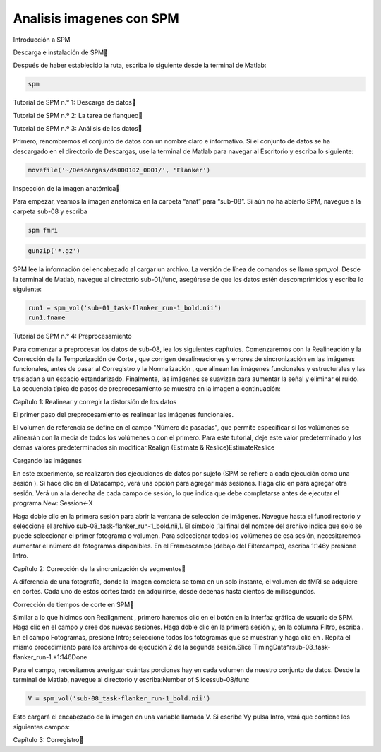 Analisis imagenes con SPM
=========================

Introducción a SPM

Descarga e instalación de SPM

Después de haber establecido la ruta, escriba lo siguiente desde la terminal de Matlab:

.. code:: Bash

   spm

Tutorial de SPM n.° 1: Descarga de datos



Tutorial de SPM n.º 2: La tarea de flanqueo



Tutorial de SPM n.º 3: Análisis de los datos

Primero, renombremos el conjunto de datos con un nombre claro e informativo. Si el conjunto de datos se ha descargado en el directorio de Descargas, 
use la terminal de Matlab para navegar al Escritorio y escriba lo siguiente:

.. code:: Bash

   movefile('~/Descargas/ds000102_0001/', 'Flanker')

Inspección de la imagen anatómica

Para empezar, veamos la imagen anatómica en la carpeta “anat” para “sub-08”. Si aún no ha abierto SPM, navegue a la carpeta sub-08 y escriba

.. code:: Bash

   spm fmri

.. code:: Bash

   gunzip('*.gz')

SPM lee la información del encabezado al cargar un archivo. La versión de línea de comandos se llama spm_vol. Desde la terminal de Matlab, navegue al 
directorio sub-01/func, asegúrese de que los datos estén descomprimidos y escriba lo siguiente:

.. code:: Bash

   run1 = spm_vol('sub-01_task-flanker_run-1_bold.nii')
   run1.fname

Tutorial de SPM n.° 4: Preprocesamiento

Para comenzar a preprocesar los datos de sub-08, lea los siguientes capítulos. Comenzaremos con la Realineación y la Corrección de la Temporización de 
Corte , que corrigen desalineaciones y errores de sincronización en las imágenes funcionales, antes de pasar al Corregistro y la Normalización , que 
alinean las imágenes funcionales y estructurales y las trasladan a un espacio estandarizado. Finalmente, las imágenes se suavizan para aumentar la 
señal y eliminar el ruido. La secuencia típica de pasos de preprocesamiento se muestra en la imagen a continuación:


Capítulo 1: Realinear y corregir la distorsión de los datos

El primer paso del preprocesamiento es realinear las imágenes funcionales.

El volumen de referencia se define en el campo "Número de pasadas", que permite especificar si los volúmenes se alinearán con la media de todos los 
volúmenes o con el primero. Para este tutorial, deje este valor predeterminado y los demás valores predeterminados sin modificar.Realign (Estimate & 
Reslice)EstimateReslice

Cargando las imágenes

En este experimento, se realizaron dos ejecuciones de datos por sujeto (SPM se refiere a cada ejecución como una sesión ). Si hace clic en el 
Datacampo, verá una opción para agregar más sesiones. Haga clic en para agregar otra sesión. Verá un a la derecha de cada campo de sesión, lo que 
indica que debe completarse antes de ejecutar el programa.New: Session<-X

Haga doble clic en la primera sesión para abrir la ventana de selección de imágenes. Navegue hasta el funcdirectorio y seleccione el archivo 
sub-08_task-flanker_run-1_bold.nii,1. El símbolo ,1al final del nombre del archivo indica que solo se puede seleccionar el primer fotograma o volumen. 
Para seleccionar todos los volúmenes de esa sesión, necesitaremos aumentar el número de fotogramas disponibles. En el Framescampo (debajo del 
Filtercampo), escriba 1:146y presione Intro.

Capítulo 2: Corrección de la sincronización de segmentos

A diferencia de una fotografía, donde la imagen completa se toma en un solo instante, el volumen de fMRI se adquiere en cortes. Cada uno de estos 
cortes tarda en adquirirse, desde decenas hasta cientos de milisegundos.

Corrección de tiempos de corte en SPM

Similar a lo que hicimos con Realignment , primero haremos clic en el botón en la interfaz gráfica de usuario de SPM. Haga clic en el campo y cree dos 
nuevas sesiones. Haga doble clic en la primera sesión y, en la columna Filtro, escriba . En el campo Fotogramas, presione Intro; seleccione todos los 
fotogramas que se muestran y haga clic en . Repita el mismo procedimiento para los archivos de ejecución 2 de la segunda sesión.Slice 
TimingData^rsub-08_task-flanker_run-1.*1:146Done


Para el campo, necesitamos averiguar cuántas porciones hay en cada volumen de nuestro conjunto de datos. Desde la terminal de Matlab, navegue al 
directorio y escriba:Number of Slicessub-08/func

.. code:: Bash

   V = spm_vol('sub-08_task-flanker_run-1_bold.nii')

Esto cargará el encabezado de la imagen en una variable llamada V. Si escribe Vy pulsa Intro, verá que contiene los siguientes campos:

Capítulo 3: Corregistro


